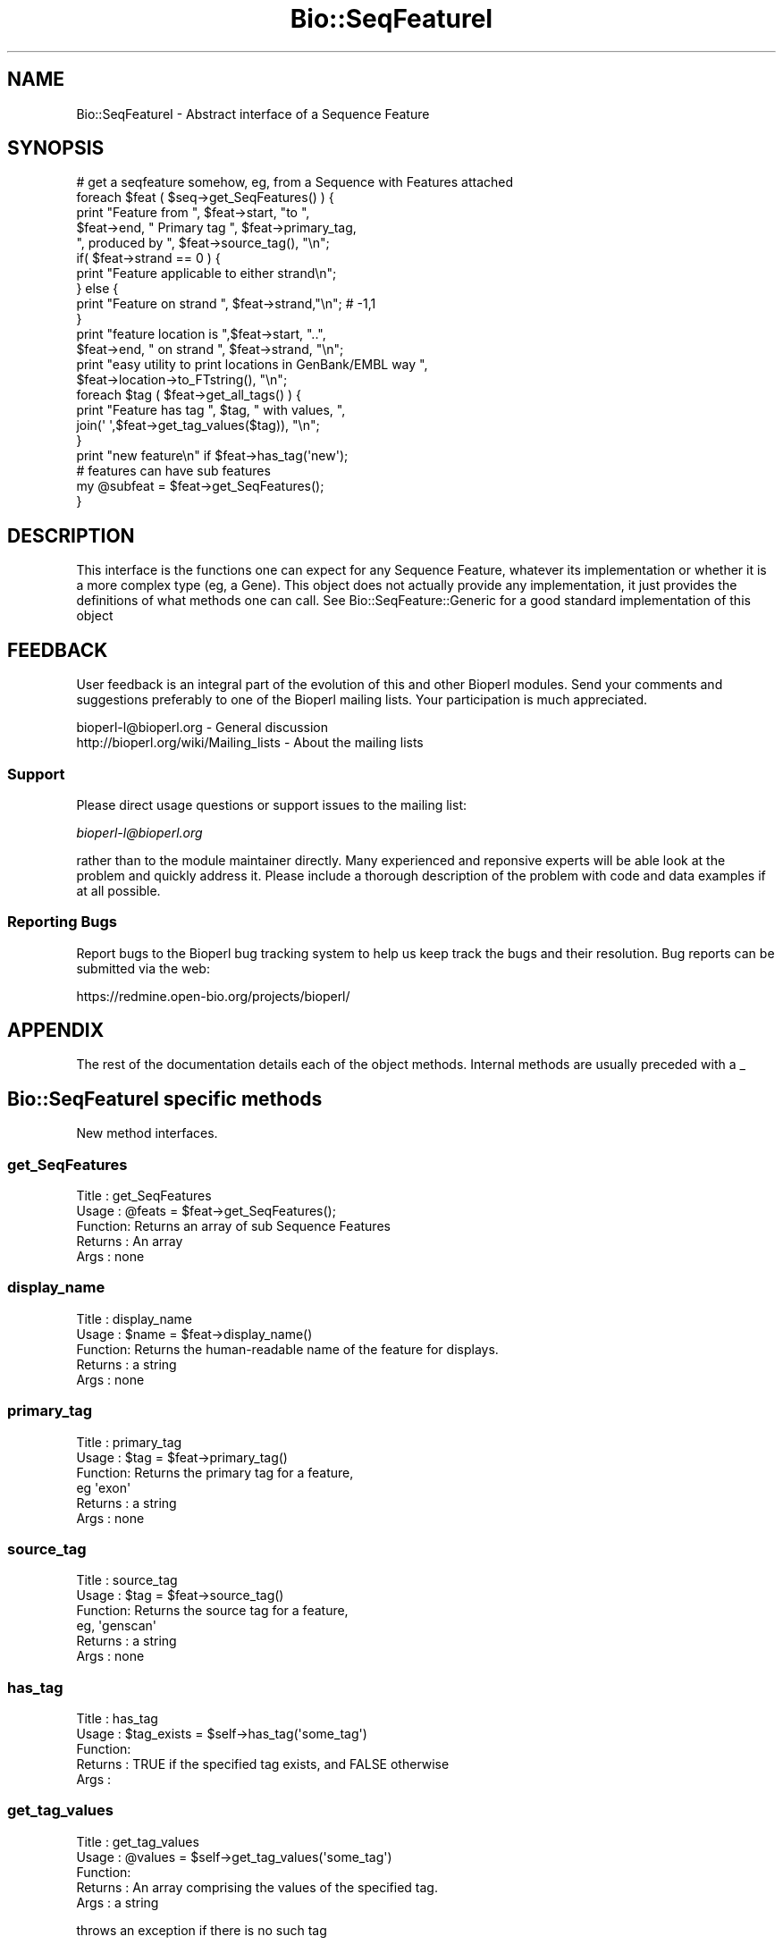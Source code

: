 .\" Automatically generated by Pod::Man 2.23 (Pod::Simple 3.14)
.\"
.\" Standard preamble:
.\" ========================================================================
.de Sp \" Vertical space (when we can't use .PP)
.if t .sp .5v
.if n .sp
..
.de Vb \" Begin verbatim text
.ft CW
.nf
.ne \\$1
..
.de Ve \" End verbatim text
.ft R
.fi
..
.\" Set up some character translations and predefined strings.  \*(-- will
.\" give an unbreakable dash, \*(PI will give pi, \*(L" will give a left
.\" double quote, and \*(R" will give a right double quote.  \*(C+ will
.\" give a nicer C++.  Capital omega is used to do unbreakable dashes and
.\" therefore won't be available.  \*(C` and \*(C' expand to `' in nroff,
.\" nothing in troff, for use with C<>.
.tr \(*W-
.ds C+ C\v'-.1v'\h'-1p'\s-2+\h'-1p'+\s0\v'.1v'\h'-1p'
.ie n \{\
.    ds -- \(*W-
.    ds PI pi
.    if (\n(.H=4u)&(1m=24u) .ds -- \(*W\h'-12u'\(*W\h'-12u'-\" diablo 10 pitch
.    if (\n(.H=4u)&(1m=20u) .ds -- \(*W\h'-12u'\(*W\h'-8u'-\"  diablo 12 pitch
.    ds L" ""
.    ds R" ""
.    ds C` ""
.    ds C' ""
'br\}
.el\{\
.    ds -- \|\(em\|
.    ds PI \(*p
.    ds L" ``
.    ds R" ''
'br\}
.\"
.\" Escape single quotes in literal strings from groff's Unicode transform.
.ie \n(.g .ds Aq \(aq
.el       .ds Aq '
.\"
.\" If the F register is turned on, we'll generate index entries on stderr for
.\" titles (.TH), headers (.SH), subsections (.SS), items (.Ip), and index
.\" entries marked with X<> in POD.  Of course, you'll have to process the
.\" output yourself in some meaningful fashion.
.ie \nF \{\
.    de IX
.    tm Index:\\$1\t\\n%\t"\\$2"
..
.    nr % 0
.    rr F
.\}
.el \{\
.    de IX
..
.\}
.\"
.\" Accent mark definitions (@(#)ms.acc 1.5 88/02/08 SMI; from UCB 4.2).
.\" Fear.  Run.  Save yourself.  No user-serviceable parts.
.    \" fudge factors for nroff and troff
.if n \{\
.    ds #H 0
.    ds #V .8m
.    ds #F .3m
.    ds #[ \f1
.    ds #] \fP
.\}
.if t \{\
.    ds #H ((1u-(\\\\n(.fu%2u))*.13m)
.    ds #V .6m
.    ds #F 0
.    ds #[ \&
.    ds #] \&
.\}
.    \" simple accents for nroff and troff
.if n \{\
.    ds ' \&
.    ds ` \&
.    ds ^ \&
.    ds , \&
.    ds ~ ~
.    ds /
.\}
.if t \{\
.    ds ' \\k:\h'-(\\n(.wu*8/10-\*(#H)'\'\h"|\\n:u"
.    ds ` \\k:\h'-(\\n(.wu*8/10-\*(#H)'\`\h'|\\n:u'
.    ds ^ \\k:\h'-(\\n(.wu*10/11-\*(#H)'^\h'|\\n:u'
.    ds , \\k:\h'-(\\n(.wu*8/10)',\h'|\\n:u'
.    ds ~ \\k:\h'-(\\n(.wu-\*(#H-.1m)'~\h'|\\n:u'
.    ds / \\k:\h'-(\\n(.wu*8/10-\*(#H)'\z\(sl\h'|\\n:u'
.\}
.    \" troff and (daisy-wheel) nroff accents
.ds : \\k:\h'-(\\n(.wu*8/10-\*(#H+.1m+\*(#F)'\v'-\*(#V'\z.\h'.2m+\*(#F'.\h'|\\n:u'\v'\*(#V'
.ds 8 \h'\*(#H'\(*b\h'-\*(#H'
.ds o \\k:\h'-(\\n(.wu+\w'\(de'u-\*(#H)/2u'\v'-.3n'\*(#[\z\(de\v'.3n'\h'|\\n:u'\*(#]
.ds d- \h'\*(#H'\(pd\h'-\w'~'u'\v'-.25m'\f2\(hy\fP\v'.25m'\h'-\*(#H'
.ds D- D\\k:\h'-\w'D'u'\v'-.11m'\z\(hy\v'.11m'\h'|\\n:u'
.ds th \*(#[\v'.3m'\s+1I\s-1\v'-.3m'\h'-(\w'I'u*2/3)'\s-1o\s+1\*(#]
.ds Th \*(#[\s+2I\s-2\h'-\w'I'u*3/5'\v'-.3m'o\v'.3m'\*(#]
.ds ae a\h'-(\w'a'u*4/10)'e
.ds Ae A\h'-(\w'A'u*4/10)'E
.    \" corrections for vroff
.if v .ds ~ \\k:\h'-(\\n(.wu*9/10-\*(#H)'\s-2\u~\d\s+2\h'|\\n:u'
.if v .ds ^ \\k:\h'-(\\n(.wu*10/11-\*(#H)'\v'-.4m'^\v'.4m'\h'|\\n:u'
.    \" for low resolution devices (crt and lpr)
.if \n(.H>23 .if \n(.V>19 \
\{\
.    ds : e
.    ds 8 ss
.    ds o a
.    ds d- d\h'-1'\(ga
.    ds D- D\h'-1'\(hy
.    ds th \o'bp'
.    ds Th \o'LP'
.    ds ae ae
.    ds Ae AE
.\}
.rm #[ #] #H #V #F C
.\" ========================================================================
.\"
.IX Title "Bio::SeqFeatureI 3"
.TH Bio::SeqFeatureI 3 "2013-07-08" "perl v5.12.4" "User Contributed Perl Documentation"
.\" For nroff, turn off justification.  Always turn off hyphenation; it makes
.\" way too many mistakes in technical documents.
.if n .ad l
.nh
.SH "NAME"
Bio::SeqFeatureI \- Abstract interface of a Sequence Feature
.SH "SYNOPSIS"
.IX Header "SYNOPSIS"
.Vb 1
\&    # get a seqfeature somehow, eg, from a Sequence with Features attached
\&
\&    foreach $feat ( $seq\->get_SeqFeatures() ) {
\&       print "Feature from ", $feat\->start, "to ",
\&               $feat\->end, " Primary tag  ", $feat\->primary_tag,
\&                  ", produced by ", $feat\->source_tag(), "\en";
\&
\&       if( $feat\->strand == 0 ) {
\&                    print "Feature applicable to either strand\en";
\&       } else {
\&          print "Feature on strand ", $feat\->strand,"\en"; # \-1,1
\&       }
\&
\&       print "feature location is ",$feat\->start, "..",
\&          $feat\->end, " on strand ", $feat\->strand, "\en";
\&       print "easy utility to print locations in GenBank/EMBL way ",
\&          $feat\->location\->to_FTstring(), "\en";
\&
\&       foreach $tag ( $feat\->get_all_tags() ) {
\&                    print "Feature has tag ", $tag, " with values, ",
\&                      join(\*(Aq \*(Aq,$feat\->get_tag_values($tag)), "\en";
\&       }
\&            print "new feature\en" if $feat\->has_tag(\*(Aqnew\*(Aq);
\&            # features can have sub features
\&            my @subfeat = $feat\->get_SeqFeatures();
\&         }
.Ve
.SH "DESCRIPTION"
.IX Header "DESCRIPTION"
This interface is the functions one can expect for any Sequence
Feature, whatever its implementation or whether it is a more complex
type (eg, a Gene). This object does not actually provide any
implementation, it just provides the definitions of what methods one can
call. See Bio::SeqFeature::Generic for a good standard implementation
of this object
.SH "FEEDBACK"
.IX Header "FEEDBACK"
User feedback is an integral part of the evolution of this and other
Bioperl modules. Send your comments and suggestions preferably to one
of the Bioperl mailing lists.  Your participation is much appreciated.
.PP
.Vb 2
\&  bioperl\-l@bioperl.org                  \- General discussion
\&  http://bioperl.org/wiki/Mailing_lists  \- About the mailing lists
.Ve
.SS "Support"
.IX Subsection "Support"
Please direct usage questions or support issues to the mailing list:
.PP
\&\fIbioperl\-l@bioperl.org\fR
.PP
rather than to the module maintainer directly. Many experienced and 
reponsive experts will be able look at the problem and quickly 
address it. Please include a thorough description of the problem 
with code and data examples if at all possible.
.SS "Reporting Bugs"
.IX Subsection "Reporting Bugs"
Report bugs to the Bioperl bug tracking system to help us keep track
the bugs and their resolution.  Bug reports can be submitted via the
web:
.PP
.Vb 1
\&  https://redmine.open\-bio.org/projects/bioperl/
.Ve
.SH "APPENDIX"
.IX Header "APPENDIX"
The rest of the documentation details each of the object
methods. Internal methods are usually preceded with a _
.SH "Bio::SeqFeatureI specific methods"
.IX Header "Bio::SeqFeatureI specific methods"
New method interfaces.
.SS "get_SeqFeatures"
.IX Subsection "get_SeqFeatures"
.Vb 5
\& Title   : get_SeqFeatures
\& Usage   : @feats = $feat\->get_SeqFeatures();
\& Function: Returns an array of sub Sequence Features
\& Returns : An array
\& Args    : none
.Ve
.SS "display_name"
.IX Subsection "display_name"
.Vb 5
\& Title   : display_name
\& Usage   : $name = $feat\->display_name()
\& Function: Returns the human\-readable name of the feature for displays.
\& Returns : a string
\& Args    : none
.Ve
.SS "primary_tag"
.IX Subsection "primary_tag"
.Vb 6
\& Title   : primary_tag
\& Usage   : $tag = $feat\->primary_tag()
\& Function: Returns the primary tag for a feature,
\&           eg \*(Aqexon\*(Aq
\& Returns : a string
\& Args    : none
.Ve
.SS "source_tag"
.IX Subsection "source_tag"
.Vb 6
\& Title   : source_tag
\& Usage   : $tag = $feat\->source_tag()
\& Function: Returns the source tag for a feature,
\&           eg, \*(Aqgenscan\*(Aq
\& Returns : a string
\& Args    : none
.Ve
.SS "has_tag"
.IX Subsection "has_tag"
.Vb 5
\& Title   : has_tag
\& Usage   : $tag_exists = $self\->has_tag(\*(Aqsome_tag\*(Aq)
\& Function: 
\& Returns : TRUE if the specified tag exists, and FALSE otherwise
\& Args    :
.Ve
.SS "get_tag_values"
.IX Subsection "get_tag_values"
.Vb 5
\& Title   : get_tag_values
\& Usage   : @values = $self\->get_tag_values(\*(Aqsome_tag\*(Aq)
\& Function: 
\& Returns : An array comprising the values of the specified tag.
\& Args    : a string
.Ve
.PP
throws an exception if there is no such tag
.SS "get_tagset_values"
.IX Subsection "get_tagset_values"
.Vb 5
\& Title   : get_tagset_values
\& Usage   : @values = $self\->get_tagset_values(qw(label transcript_id product))
\& Function: 
\& Returns : An array comprising the values of the specified tags, in order of tags
\& Args    : An array of strings
.Ve
.PP
does \s-1NOT\s0 throw an exception if none of the tags are not present
.PP
this method is useful for getting a human-readable label for a
SeqFeatureI; not all tags can be assumed to be present, so a list of
possible tags in preferential order is provided
.SS "get_all_tags"
.IX Subsection "get_all_tags"
.Vb 5
\& Title   : get_all_tags
\& Usage   : @tags = $feat\->get_all_tags()
\& Function: gives all tags for this feature
\& Returns : an array of strings
\& Args    : none
.Ve
.SS "attach_seq"
.IX Subsection "attach_seq"
.Vb 5
\& Title   : attach_seq
\& Usage   : $sf\->attach_seq($seq)
\& Function: Attaches a Bio::Seq object to this feature. This
\&           Bio::Seq object is for the *entire* sequence: ie
\&           from 1 to 10000
\&
\&           Note that it is not guaranteed that if you obtain a feature from
\&           an object in bioperl, it will have a sequence attached. Also,
\&           implementors of this interface can choose to provide an empty
\&           implementation of this method. I.e., there is also no guarantee
\&           that if you do attach a sequence, seq() or entire_seq() will not
\&           return undef.
\&
\&           The reason that this method is here on the interface is to enable
\&           you to call it on every SeqFeatureI compliant object, and
\&           that it will be implemented in a useful way and set to a useful
\&           value for the great majority of use cases. Implementors who choose
\&           to ignore the call are encouraged to specifically state this in
\&           their documentation.
\&
\& Example :
\& Returns : TRUE on success
\& Args    : a Bio::PrimarySeqI compliant object
.Ve
.SS "seq"
.IX Subsection "seq"
.Vb 8
\& Title   : seq
\& Usage   : $tseq = $sf\->seq()
\& Function: returns the truncated sequence (if there is a sequence attached)
\&           for this feature
\& Example :
\& Returns : sub seq (a Bio::PrimarySeqI compliant object) on attached sequence
\&           bounded by start & end, or undef if there is no sequence attached
\& Args    : none
.Ve
.SS "entire_seq"
.IX Subsection "entire_seq"
.Vb 7
\& Title   : entire_seq
\& Usage   : $whole_seq = $sf\->entire_seq()
\& Function: gives the entire sequence that this seqfeature is attached to
\& Example :
\& Returns : a Bio::PrimarySeqI compliant object, or undef if there is no
\&           sequence attached
\& Args    : none
.Ve
.SS "seq_id"
.IX Subsection "seq_id"
.Vb 6
\& Title   : seq_id
\& Usage   : $obj\->seq_id($newval)
\& Function: There are many cases when you make a feature that you
\&           do know the sequence name, but do not know its actual
\&           sequence. This is an attribute such that you can store
\&           the ID (e.g., display_id) of the sequence.
\&
\&           This attribute should *not* be used in GFF dumping, as
\&           that should come from the collection in which the seq
\&           feature was found.
\& Returns : value of seq_id
\& Args    : newvalue (optional)
.Ve
.SS "gff_string"
.IX Subsection "gff_string"
.Vb 4
\& Title   : gff_string
\& Usage   : $str = $feat\->gff_string;
\&           $str = $feat\->gff_string($gff_formatter);
\& Function: Provides the feature information in GFF format.
\&
\&           The implementation provided here returns GFF2 by default. If you
\&           want a different version, supply an object implementing a method
\&           gff_string() accepting a SeqFeatureI object as argument. E.g., to
\&           obtain GFF1 format, do the following:
\&
\&                my $gffio = Bio::Tools::GFF\->new(\-gff_version => 1);
\&                $gff1str = $feat\->gff_string($gff1io);
\&
\& Returns : A string
\& Args    : Optionally, an object implementing gff_string().
.Ve
.SS "_static_gff_formatter"
.IX Subsection "_static_gff_formatter"
.Vb 6
\& Title   : _static_gff_formatter
\& Usage   :
\& Function:
\& Example :
\& Returns :
\& Args    :
.Ve
.SH "Decorating methods"
.IX Header "Decorating methods"
These methods have an implementation provided by Bio::SeqFeatureI,
but can be validly overwritten by subclasses
.SS "spliced_seq"
.IX Subsection "spliced_seq"
.Vb 1
\&  Title   : spliced_seq
\&
\&  Usage   : $seq = $feature\->spliced_seq()
\&            $seq = $feature_with_remote_locations\->spliced_seq($db_for_seqs)
\&
\&  Function: Provides a sequence of the feature which is the most
\&            semantically "relevant" feature for this sequence. A default
\&            implementation is provided which for simple cases returns just
\&            the sequence, but for split cases, loops over the split location
\&            to return the sequence. In the case of split locations with
\&            remote locations, eg
\&
\&            join(AB000123:5567\-5589,80..1144)
\&
\&            in the case when a database object is passed in, it will attempt
\&            to retrieve the sequence from the database object, and "Do the right thing",
\&            however if no database object is provided, it will generate the correct
\&            number of N\*(Aqs (DNA) or X\*(Aqs (protein, though this is unlikely).
\&
\&            This function is deliberately "magical" attempting to second guess
\&            what a user wants as "the" sequence for this feature.
\&
\&            Implementing classes are free to override this method with their
\&            own magic if they have a better idea what the user wants.
\&
\&  Args    : [optional]
\&            \-db        A L<Bio::DB::RandomAccessI> compliant object if
\&                       one needs to retrieve remote seqs.
\&            \-nosort    boolean if the locations should not be sorted
\&                       by start location.  This may occur, for instance,
\&                       in a circular sequence where a gene span starts
\&                       before the end of the sequence and ends after the
\&                       sequence start. Example : join(15685..16260,1..207)
\&                                           (default = if sequence is_circular(), 1, otherwise 0)
\&                        \-phase     truncates the returned sequence based on the
\&                                           intron phase (0,1,2).
\&
\&  Returns : A L<Bio::PrimarySeqI> object
.Ve
.SS "location"
.IX Subsection "location"
.Vb 6
\& Title   : location
\& Usage   : my $location = $seqfeature\->location()
\& Function: returns a location object suitable for identifying location
\&           of feature on sequence or parent feature
\& Returns : Bio::LocationI object
\& Args    : none
.Ve
.SS "primary_id"
.IX Subsection "primary_id"
.Vb 6
\& Title   : primary_id
\& Usage   : $obj\->primary_id($newval)
\& Function:
\& Example :
\& Returns : value of primary_id (a scalar)
\& Args    : on set, new value (a scalar or undef, optional)
.Ve
.PP
Primary \s-1ID\s0 is a synonym for the tag '\s-1ID\s0'
.SS "phase"
.IX Subsection "phase"
.Vb 7
\& Title   : phase
\& Usage   : $obj\->phase($newval)
\& Function: get/set this feature\*(Aqs phase.
\& Example :
\& Returns : undef if no phase is set,
\&           otherwise 0, 1, or 2 (the only valid values for phase)
\& Args    : on set, the new value
.Ve
.PP
Most features do not have or need a defined phase.
.PP
For features representing a \s-1CDS\s0, the phase indicates where the feature
begins with reference to the reading frame.  The phase is one of the
integers 0, 1, or 2, indicating the number of bases that should be
removed from the beginning of this feature to reach the first base of
the next codon. In other words, a phase of \*(L"0\*(R" indicates that the next
codon begins at the first base of the region described by the current
line, a phase of \*(L"1\*(R" indicates that the next codon begins at the
second base of this region, and a phase of \*(L"2\*(R" indicates that the
codon begins at the third base of this region. This is \s-1NOT\s0 to be
confused with the frame, which is simply start modulo 3.
.PP
For forward strand features, phase is counted from the start
field. For reverse strand features, phase is counted from the end
field.
.SH "Bio::RangeI methods"
.IX Header "Bio::RangeI methods"
These methods are inherited from RangeI and can be used
directly from a SeqFeatureI interface. Remember that a
SeqFeature is-a RangeI, and so wherever you see RangeI you
can use a feature ($r in the below documentation).
.SS "\fIstart()\fP"
.IX Subsection "start()"
.Vb 1
\& See L<Bio::RangeI>
.Ve
.SS "\fIend()\fP"
.IX Subsection "end()"
.Vb 1
\& See L<Bio::RangeI>
.Ve
.SS "\fIstrand()\fP"
.IX Subsection "strand()"
.Vb 1
\& See L<Bio::RangeI>
.Ve
.SS "\fIoverlaps()\fP"
.IX Subsection "overlaps()"
.Vb 1
\& See L<Bio::RangeI>
.Ve
.SS "\fIcontains()\fP"
.IX Subsection "contains()"
.Vb 1
\& See L<Bio::RangeI>
.Ve
.SS "\fIequals()\fP"
.IX Subsection "equals()"
.Vb 1
\& See L<Bio::RangeI>
.Ve
.SS "\fIintersection()\fP"
.IX Subsection "intersection()"
.Vb 1
\& See L<Bio::RangeI>
.Ve
.SS "\fIunion()\fP"
.IX Subsection "union()"
.Vb 1
\& See L<Bio::RangeI>
.Ve
